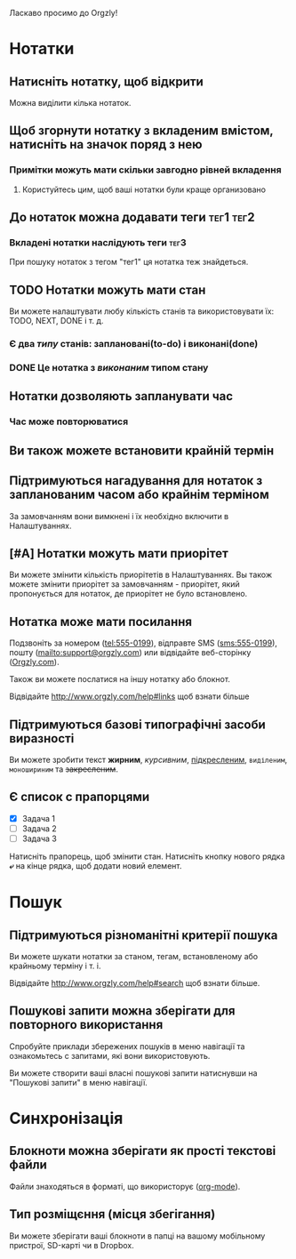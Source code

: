 Ласкаво просимо до Orgzly!

* Нотатки
** Натисніть нотатку, щоб відкрити

Можна виділити кілька нотаток.

** Щоб згорнути нотатку з вкладеним вмістом, натисніть на значок поряд з нею
*** Примітки можуть мати скільки завгодно рівней вкладення
**** Користуйтесь цим, щоб ваші нотатки були краще организовано

** До нотаток можна додавати теги :тег1:тег2:
*** Вкладені нотатки наслідують теги :тег3:

При пошуку нотаток з тегом "тег1" ця нотатка теж знайдеться.

** TODO Нотатки можуть мати стан

Ви можете налаштувати любу кількість станів та використовувати їх: TODO, NEXT, DONE і т. д.

*** Є два /типу/ станів: заплановані(to-do) і виконані(done)

*** DONE Це нотатка з /виконаним/ типом стану
CLOSED: [2018-01-24 Wed 17:00]

** Нотатки дозволяють запланувати час
SCHEDULED: <2015-02-20 Fri 15:15>

*** Час може повторюватися
SCHEDULED: <2015-02-16 Mon .+2d>

** Ви також можете встановити крайній термін
DEADLINE: <2015-02-20 Fri>

** Підтримуються нагадування для нотаток з запланованим часом або крайнім терміном

За замовчанням вони вимкнені і їх необхідно включити в Налаштуваннях.

** [#A] Нотатки можуть мати приорітет

Ви можете змінити кількість приорітетів в Налаштуваннях. Вы також можете змінити приорітет за замовчанням - приорітет, який пропонується для нотаток, де приорітет не було встановлено.

** Нотатка може мати посилання

Подзвоніть за номером (tel:555-0199), відправте SMS (sms:555-0199), пошту (mailto:support@orgzly.com) или відвідайте веб-сторінку ([[http://www.orgzly.com][Orgzly.com]]).

Також ви можете послатися на іншу нотатку або блокнот.

Відвідайте http://www.orgzly.com/help#links щоб взнати більше

** Підтримуються базові типографічні засоби виразності

Ви можете зробити текст *жирним*, /курсивним/, _підкресленим_, =виділеним=, ~моношириним~ та +закресленим+.

** Є список c прапорцями

- [X] Задача 1
- [ ] Задача 2
- [ ] Задача 3

Натисніть прапорець, щоб змінити стан. Натисніть кнопку нового рядка *⤶* на кінце рядка, щоб додати новий елемент.

* Пошук
** Підтримуються різноманітні критерії пошука

Ви можете шукати нотатки за станом, тегам, встановленому або крайньому терміну і т. і.

Відвідайте http://www.orgzly.com/help#search щоб взнати більше.

** Пошукові запити можна зберігати для повторного використання

Спробуйте приклади збережених пошуків в меню навігації та ознакомьтесь с запитами, які вони використовують.

Ви можете створити ваші власні пошукові запити натиснувши на "Пошукові запити" в меню навігації.

* Синхронізація

** Блокноти можна зберігати як прості текстові файли

Файли знаходяться в форматі, що використорує  ([[https://orgmode.org/][org-mode]]).

** Тип розміщєння (місця збегігання)

Ви можете зберігати ваші блокноти в папці на вашому мобільному пристрої, SD-карті чи в Dropbox.
